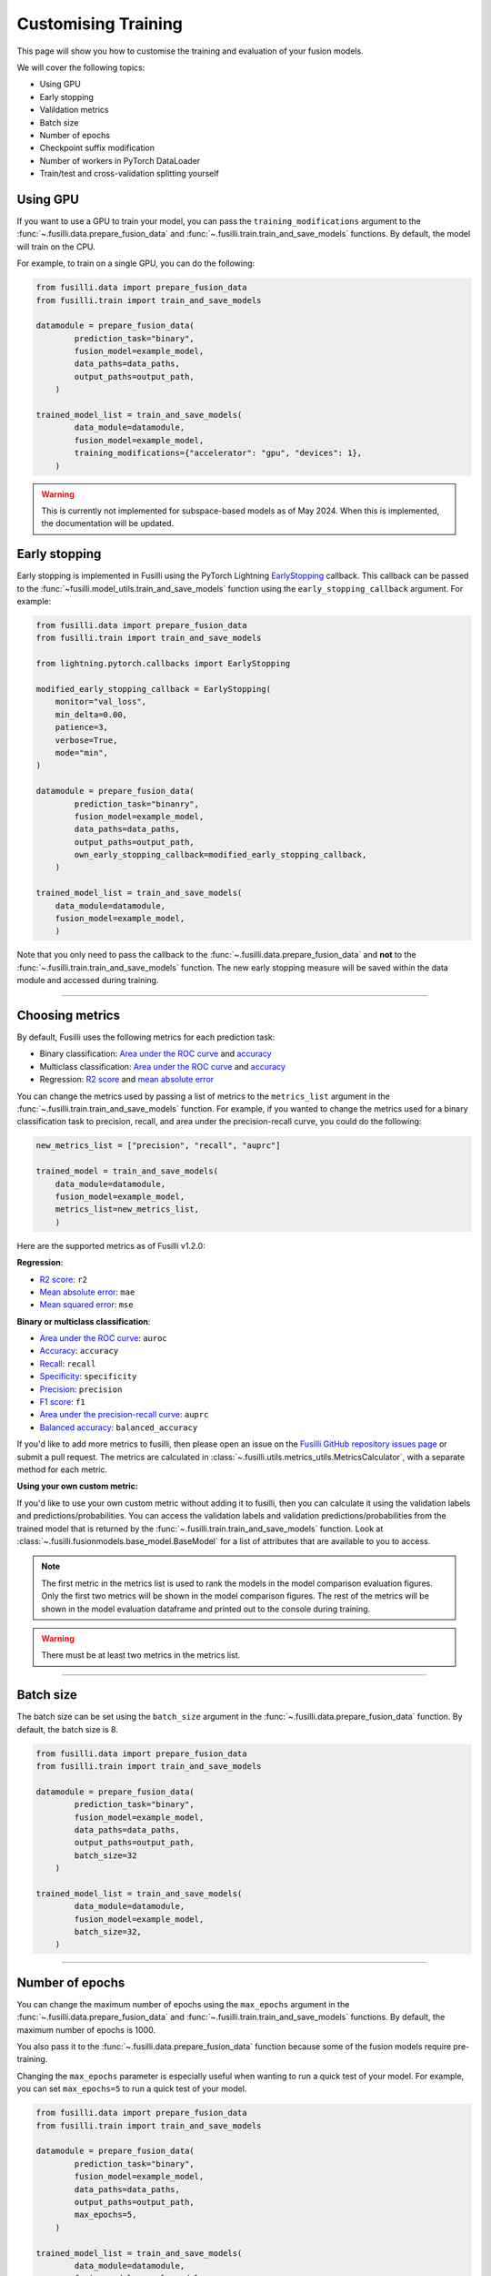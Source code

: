 Customising Training
=========================================

This page will show you how to customise the training and evaluation of your fusion models.

We will cover the following topics:

* Using GPU
* Early stopping
* Valildation metrics
* Batch size
* Number of epochs
* Checkpoint suffix modification
* Number of workers in PyTorch DataLoader
* Train/test and cross-validation splitting yourself

Using GPU
------------

If you want to use a GPU to train your model, you can pass the ``training_modifications`` argument to the :func:`~.fusilli.data.prepare_fusion_data` and :func:`~.fusilli.train.train_and_save_models` functions. By default, the model will train on the CPU.

For example, to train on a single GPU, you can do the following:

.. code-block:: python

    from fusilli.data import prepare_fusion_data
    from fusilli.train import train_and_save_models

    datamodule = prepare_fusion_data(
            prediction_task="binary",
            fusion_model=example_model,
            data_paths=data_paths,
            output_paths=output_path,
        )

    trained_model_list = train_and_save_models(
            data_module=datamodule,
            fusion_model=example_model,
            training_modifications={"accelerator": "gpu", "devices": 1},
        )

.. warning::

    This is currently not implemented for subspace-based models as of May 2024. 
    When this is implemented, the documentation will be updated.



Early stopping
--------------

Early stopping is implemented in Fusilli using the PyTorch Lightning
`EarlyStopping <https://lightning.ai/docs/pytorch/stable/api/lightning.pytorch.callbacks.EarlyStopping.html#lightning.pytorch.callbacks.EarlyStopping>`_
callback. This callback can be passed to the
:func:`~fusilli.model_utils.train_and_save_models` function using the
``early_stopping_callback`` argument. For example:

.. code-block:: python

    from fusilli.data import prepare_fusion_data
    from fusilli.train import train_and_save_models

    from lightning.pytorch.callbacks import EarlyStopping

    modified_early_stopping_callback = EarlyStopping(
        monitor="val_loss",
        min_delta=0.00,
        patience=3,
        verbose=True,
        mode="min",
    )

    datamodule = prepare_fusion_data(
            prediction_task="binanry",
            fusion_model=example_model,
            data_paths=data_paths,
            output_paths=output_path,
            own_early_stopping_callback=modified_early_stopping_callback,
        )

    trained_model_list = train_and_save_models(
        data_module=datamodule,
        fusion_model=example_model,
        )

Note that you only need to pass the callback to the :func:`~.fusilli.data.prepare_fusion_data` and **not** to the :func:`~.fusilli.train.train_and_save_models` function. The new early stopping measure will be saved within the data module and accessed during training.


-----

Choosing metrics
-----------------

By default, Fusilli uses the following metrics for each prediction task:

* Binary classification: `Area under the ROC curve <https://lightning.ai/docs/torchmetrics/stable/classification/auroc.html>`_ and `accuracy <https://lightning.ai/docs/torchmetrics/stable/classification/accuracy.html>`_
* Multiclass classification: `Area under the ROC curve <https://lightning.ai/docs/torchmetrics/stable/classification/auroc.html>`_ and `accuracy <https://lightning.ai/docs/torchmetrics/stable/classification/accuracy.html>`_
* Regression: `R2 score <https://lightning.ai/docs/torchmetrics/stable/regression/r2_score.html>`_ and `mean absolute error <https://lightning.ai/docs/torchmetrics/stable/regression/mean_absolute_error.html>`_

You can change the metrics used by passing a list of metrics to the ``metrics_list`` argument in the :func:`~.fusilli.train.train_and_save_models` function.
For example, if you wanted to change the metrics used for a binary classification task to precision, recall, and area under the precision-recall curve, you could do the following:

.. code-block:: python

    new_metrics_list = ["precision", "recall", "auprc"]

    trained_model = train_and_save_models(
        data_module=datamodule,
        fusion_model=example_model,
        metrics_list=new_metrics_list,
        )

Here are the supported metrics as of Fusilli v1.2.0:

**Regression**:

* `R2 score <https://lightning.ai/docs/torchmetrics/stable/regression/r2_score.html>`_: ``r2``
* `Mean absolute error <https://lightning.ai/docs/torchmetrics/stable/regression/mean_absolute_error.html>`_: ``mae``
* `Mean squared error <https://lightning.ai/docs/torchmetrics/stable/regression/mean_squared_error.html>`_: ``mse``

**Binary or multiclass classification**:

* `Area under the ROC curve <https://lightning.ai/docs/torchmetrics/stable/classification/auroc.html>`_: ``auroc``
* `Accuracy <https://lightning.ai/docs/torchmetrics/stable/classification/accuracy.html>`_: ``accuracy``
* `Recall <https://lightning.ai/docs/torchmetrics/stable/classification/recall.html>`_: ``recall``
* `Specificity <https://lightning.ai/docs/torchmetrics/stable/classification/specificity.html>`_: ``specificity``
* `Precision <https://lightning.ai/docs/torchmetrics/stable/classification/precision.html>`_: ``precision``
* `F1 score <https://lightning.ai/docs/torchmetrics/stable/classification/f1_score.html>`_: ``f1``
* `Area under the precision-recall curve <https://lightning.ai/docs/torchmetrics/stable/classification/average_precision.html>`_: ``auprc``
* `Balanced accuracy <https://lightning.ai/docs/torchmetrics/stable/classification/accuracy.html>`_: ``balanced_accuracy``

If you'd like to add more metrics to fusilli, then please open an issue on the `Fusilli GitHub repository issues page <https://github.com/florencejt/fusilli/issues>`_ or submit a pull request.
The metrics are calculated in :class:`~.fusilli.utils.metrics_utils.MetricsCalculator`, with a separate method for each metric.

**Using your own custom metric:**

If you'd like to use your own custom metric without adding it to fusilli, then you can calculate it using the validation labels and predictions/probabilities.
You can access the validation labels and validation predictions/probabilities from the trained model that is returned by the :func:`~.fusilli.train.train_and_save_models` function.
Look at :class:`~.fusilli.fusionmodels.base_model.BaseModel` for a list of attributes that are available to you to access.


.. note::

    The first metric in the metrics list is used to rank the models in the model comparison evaluation figures.
    Only the first two metrics will be shown in the model comparison figures.
    The rest of the metrics will be shown in the model evaluation dataframe and printed out to the console during training.

.. warning::

    There must be at least two metrics in the metrics list.

-----


Batch size
----------

The batch size can be set using the ``batch_size`` argument in the :func:`~.fusilli.data.prepare_fusion_data` function. By default, the batch size is 8.

.. code-block:: python

    from fusilli.data import prepare_fusion_data
    from fusilli.train import train_and_save_models

    datamodule = prepare_fusion_data(
            prediction_task="binary",
            fusion_model=example_model,
            data_paths=data_paths,
            output_paths=output_path,
            batch_size=32
        )

    trained_model_list = train_and_save_models(
            data_module=datamodule,
            fusion_model=example_model,
            batch_size=32,
        )


-----

Number of epochs
-------------------

You can change the maximum number of epochs using the ``max_epochs`` argument in the :func:`~.fusilli.data.prepare_fusion_data` and :func:`~.fusilli.train.train_and_save_models` functions. By default, the maximum number of epochs is 1000.

You also pass it to the :func:`~.fusilli.data.prepare_fusion_data` function because some of the fusion models require pre-training.

Changing the ``max_epochs`` parameter is especially useful when wanting to run a quick test of your model. For example, you can set ``max_epochs=5`` to run a quick test of your model.

.. code-block:: python

    from fusilli.data import prepare_fusion_data
    from fusilli.train import train_and_save_models

    datamodule = prepare_fusion_data(
            prediction_task="binary",
            fusion_model=example_model,
            data_paths=data_paths,
            output_paths=output_path,
            max_epochs=5,
        )

    trained_model_list = train_and_save_models(
            data_module=datamodule,
            fusion_model=example_model,
            max_epochs=5,
        )

Setting ``max_epochs`` to -1 will train the model until early stopping is triggered.

-----

Checkpoint file names
------------------------------

By default, Fusilli saves the model checkpoints in the following format:

    ``{fusion_model.__name__}_epoch={epoch_n}.ckpt``

If the checkpoint is for a pre-trained model, then the following format is used:

    ``subspace_{fusion_model.__name__}_{pretrained_model.__name__}.ckpt``

You can add suffixes to the checkpoint names by passing a string to the ``extra_log_string_dict`` argument in the :func:`~.fusilli.data.prepare_fusion_data` and :func:`~.fusilli.train.train_and_save_models` functions. For example, I could add a suffix to denote that I've changed the batch size for this particular run:

.. code-block:: python

    from fusilli.data import prepare_fusion_data
    from fusilli.train import train_and_save_models

    extra_suffix_dict = {"batchsize": 32}

    datamodule = prepare_fusion_data(
            prediction_task="binary",
            fusion_model=example_model,
            data_paths=data_paths,
            output_paths=output_path,
            batch_size=32,
            extra_log_string_dict=extra_suffix_dict,
        )

    trained_model_list = train_and_save_models(
            data_module=datamodule,
            fusion_model=example_model,
            batch_size=32,
            extra_log_string_dict=extra_suffix_dict,
        )

The checkpoint name would then be (if the model trained for 100 epochs):

    ``ExampleModel_epoch=100_batchsize_32.ckpt``


.. note::

    The ``extra_log_string_dict`` argument is also used to modify the logging behaviour of the model. For more information, see :ref:`wandb`.


-----

Number of workers in PyTorch DataLoader
-----------------------------------------

You can change the number of workers in the PyTorch DataLoader using the ``num_workers`` argument in the :func:`~.fusilli.data.prepare_fusion_data` function. By default, the number of workers is 0.

.. code-block:: python

    from fusilli.data import prepare_fusion_data
    from fusilli.train import train_and_save_models

    datamodule = prepare_fusion_data(
            prediction_task="binary",
            fusion_model=example_model,
            data_paths=data_paths,
            output_paths=output_path,
            num_workers=4,
        )

    trained_model_list = train_and_save_models(
            data_module=datamodule,
            fusion_model=example_model,
        )



-----

Train/test and cross-validation splitting yourself
---------------------------------------------------

By default, fusilli will split your data into train/test or cross-validation splits for you randomly based on a test size or a number of folds you specify in the :func:`~.fusilli.data.prepare_fusion_data` function.

You can remove the randomness and specify the data indices for train and test, or for the different cross validation folds yourself by passing in optional arguments to :func:`~.fusilli.data.prepare_fusion_data`.


For train/test splitting, the argument `test_indices` should be a list of indices for the test set. To make the test set the first 6 data points in the overall dataset, follow the example below:

.. code-block:: python

    from fusilli.data import prepare_fusion_data
    from fusilli.train import train_and_save_models

    test_indices = [0, 1, 2, 3, 4, 5]

    datamodule = prepare_fusion_data(
            prediction_task="binary",
            fusion_model=example_model,
            data_paths=data_paths,
            output_paths=output_path,
            test_indices=test_indices,
        )

For specifying your own cross validation folds, the argument `own_kfold_indices` should be a list of lists of indices for each fold.

If you wanted to have non-random cross validation folds through your data, you can either specify the folds like so for 3 folds:

.. code-block:: python

    own_kfold_indices = [
        ([ 4,  5,  6,  7,  8,  9, 10, 11], [0, 1, 2, 3]), # first fold
        ([ 0,  1,  2,  3,  8,  9, 10, 11], [4, 5, 6, 7]), # second fold
        ([ 0,  1,  2,  3,  4,  5,  6,  7], [8, 9, 10, 11]) # third fold
    ]

Or to do this automatically, use the Scikit-Learn `KFold functionality <https://scikit-learn.org/stable/modules/generated/sklearn.model_selection.KFold.html>`_ to generate the folds outside of the fusilli functions, like so:

.. code-block:: python

    from sklearn.model_selection import KFold

    num_folds = 5

    own_kfold_indices = [(train_index, test_index) for train_index, test_index in KFold(n_splits=num_folds).split(range(len(dataset)))]


    datamodule = prepare_fusion_data(
        kfold=True,
        prediction_task="binary",
        fusion_model=example_model,
        data_paths=data_paths,
        output_paths=output_path,
        own_kfold_indices=own_kfold_indices,
        num_folds=num_folds,
    )

